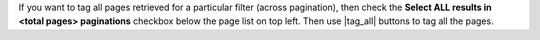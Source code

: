 If you want to tag all pages retrieved for a particular filter (across pagination), then check the **Select ALL results in <total pages> paginations** checkbox below the page list on top left. Then use |tag_all| buttons to tag all the pages.
